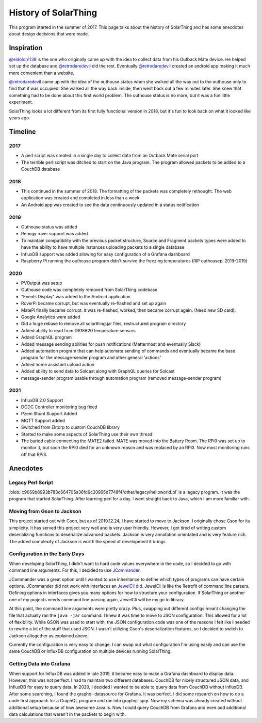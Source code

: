 History of SolarThing
=========================

This program started in the summer of 2017.
This page talks about the history of SolarThing and has some anecdotes about design decisions that were made.


Inspiration
--------------

`@eidolon1138 <https://github.com/eidolon1138>`_ is the one who originally came up with the idea to collect data from his Outback Mate device.
He helped set up the database and `@retrodaredevil <https://github.com/retrodaredevil>`_ did the rest.
Eventually `@retrodaredevil <https://github.com/retrodaredevil>`_ created an android app making it much more convenient than a website.

`@retrodaredevil <https://github.com/retrodaredevil>`_ came up with the idea of the outhouse status when she walked all the way out to the outhouse only to find that it was occupied!
She walked all the way back inside, then went back out a few minutes later.
She knew that something had to be done about this first world problem.
The outhouse status is no more, but it was a fun little experiment.

SolarThing looks a lot different from its first fully functional version in 2018, but it's fun to look back on what it looked like years ago.

Timeline
---------

2017
^^^^^

* A perl script was created in a single day to collect data from an Outback Mate serial port
* The terrible perl script was ditched to start on the Java program. The program allowed packets to be added to a CouchDB database

2018
^^^^

* This continued in the summer of 2018. The formatting of the packets was completely rethought. The web application was created and completed in less than a week.
* An Android app was created to see the data continuously updated in a status notification

2019
^^^^

* Outhouse status was added
* Renogy rover support was added
* To maintain compatibility with the previous packet structure, Source and Fragment packets types were added to have the ability to have multiple instances uploading packets to a single database
* InfluxDB support was added allowing for easy configuration of a Grafana dashboard
* Raspberry Pi running the outhouse program didn't survive the freezing temperatures (RIP outhousepi 2019-2019)

2020
^^^^

* PVOutput was setup
* Outhouse code was completely removed from SolarThing codebase
* "Events Display" was added to the Android application
* RoverPi became corrupt, but was eventually re-flashed and set up again
* MatePi finally became corrupt. It was re-flashed, worked, then became corrupt again. (Need new SD card).
* Google Analytics were added
* Did a huge rebase to remove all solarthing.jar files, restructured program directory
* Added ability to read from DS18B20 temperature sensors
* Added GraphQL program
* Added message sending abilities for push notifications (Mattermost and eventually Slack)
* Added automation program that can help automate sending of commands and eventually became the base program for the message-sender program and other general 'actions'
* Added home assistant upload action
* Added ability to send data to Solcast along with GraphQL queries for Solcast
* message-sender program usable through automation program (removed message-sender program)


2021
^^^^

* InfluxDB 2.0 Support
* DCDC Controller monitoring bug fixed
* Pzem Shunt Support Added
* MQTT Support added
* Switched from Ektorp to custom CouchDB library
* Started to make some aspects of SolarThing use their own thread
* The buried cable connecting the MATE2 failed. MATE was moved into the Battery Room. The RPi0 was set up to monitor it, but soon the RPi0 died for an unknown reason and was replaced by an RPi3. Now most monitoring runs off that RPi3.


Anecdotes
-----------


Legacy Perl Script
^^^^^^^^^^^^^^^^^^^^

:blob:`c9069b8993b783c664705a36fd6c30965d7748f4/other/legacy/helloworld.pl` is a legacy program. It was the program that started SolarThing.
After learning perl for a day. I went straight back to Java, which I am more familiar with.

Moving from Gson to Jackson
^^^^^^^^^^^^^^^^^^^^^^^^^^^^^

This project started out with Gson, but as of 2019.12.24, I have started to move to Jackson. I originally chose Gson for its
simplicity. It has served this project very well and is very user friendly. However, I got tired of writing custom
deserializing functions to deserialize advanced packets. Jackson is very annotation orientated and is very
feature rich. The added complexity of Jackson is worth the speed of development it brings.

Configuration in the Early Days
^^^^^^^^^^^^^^^^^^^^^^^^^^^^^^^^^^

When developing SolarThing, I didn't want to hard code values everywhere in the code, so I decided to
go with command line arguments. For this, I decided to use `JCommander <https://github.com/cbeust/jcommander>`_.

JCommander was a great option until I wanted to use inheritance to define which types of programs can have
certain options. JCommander did not work with interfaces an `JewelCli <http://jewelcli.lexicalscope.com/>`_ did. JewelCli
is like the Retrofit of command line parsers. Defining options in interfaces gives you many options for how to structure
your configuration. If SolarThing or another one of my projects needs command line parsing again, JewelCli will be my go to library.

At this point, the command line arguments were pretty crazy. Plus, swapping out different configs meant changing the
file that actually ran the ``java -jar`` command. I knew it was time to move to JSON configuration. This allowed for a lot of
flexibility. While GSON was used to start with, the JSON configuration code was one of the reasons I felt like I needed to rewrite a lot
of the stuff that used JSON. I wasn't utilizing Gson's deserialization features, so I decided to switch
to Jackson altogether as explained above.

Currently the configuration is very easy to change. I can swap out what configuration I'm using easily and can
use the same CouchDB or InfluxDB configuration on multiple devices running SolarThing.


Getting Data into Grafana
^^^^^^^^^^^^^^^^^^^^^^^^^^

When support for InfluxDB was added in late 2019, it became easy to make a Grafana dashboard to display data.
However, this was not perfect. I had to maintain two different databases. CouchDB for nicely structured JSON
data, and InfluxDB for easy to query data. In 2020, I decided I wanted to be able to query data from CouchDB
without InfluxDB. After some searching, I found the graphql-datasource for Grafana. It was perfect. I did some
research on how to do a code first approach for a GraphQL program and ran into graphql-spqr. Now my schema was
already created without additional setup because of how awesome Java is. Now I could query CouchDB from Grafana
and even add additional data calculations that weren't in the packets to begin with.


